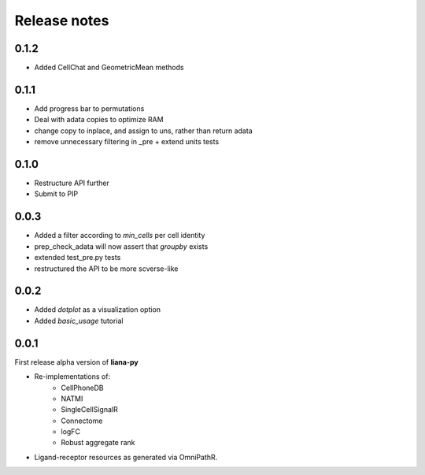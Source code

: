 Release notes
=============

0.1.2
-----
- Added CellChat and GeometricMean methods

0.1.1
-----
- Add progress bar to permutations
- Deal with adata copies to optimize RAM
- change copy to inplace, and assign to uns, rather than return adata
- remove unnecessary filtering in _pre + extend units tests


0.1.0
-----
- Restructure API further
- Submit to PIP


0.0.3
-----
- Added a filter according to `min_cells` per cell identity
- prep_check_adata will now assert that `groupby` exists
- extended test_pre.py tests
- restructured the API to be more scverse-like

0.0.2
-----

- Added `dotplot` as a visualization option
- Added `basic_usage` tutorial

0.0.1
-----

First release alpha version of **liana-py**

- Re-implementations of:
    - CellPhoneDB
    - NATMI
    - SingleCellSignalR
    - Connectome
    - logFC
    - Robust aggregate rank

- Ligand-receptor resources as generated via OmniPathR.

